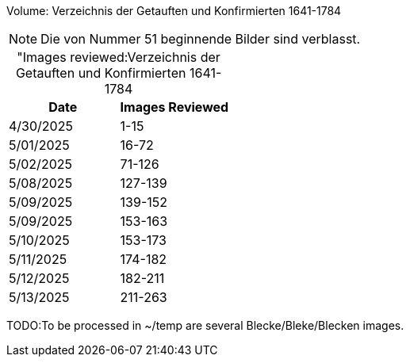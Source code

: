 Volume: Verzeichnis der Getauften und Konfirmierten 1641-1784

NOTE: Die von Nummer 51 beginnende Bilder sind verblasst.

[caption="Images reviewed:]
.Verzeichnis der Getauften und Konfirmierten 1641-1784
[%header]
|===
|Date|Images Reviewed

|4/30/2025|1-15

|5/01/2025|16-72

|5/02/2025|71-126

|5/08/2025|127-139

|5/09/2025|139-152

|5/09/2025|153-163

|5/10/2025|153-173 

|5/11/2025|174-182

|5/12/2025|182-211

|5/13/2025|211-263
|===

TODO:To be processed in ~/temp are several Blecke/Bleke/Blecken
images.
